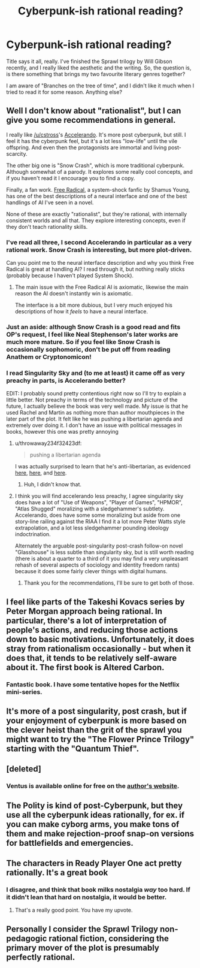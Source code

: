 #+TITLE: Cyberpunk-ish rational reading?

* Cyberpunk-ish rational reading?
:PROPERTIES:
:Author: pugna_magus
:Score: 16
:DateUnix: 1480714576.0
:DateShort: 2016-Dec-03
:END:
Title says it all, really. I've finished the Sprawl trilogy by Will Gibson recently, and I really liked the aesthetic and the writing. So, the question is, is there something that brings my two favourite literary genres together?

I am aware of "Branches on the tree of time", and I didn't like it much when I tried to read it for some reason. Anything else?


** Well I don't know about "rationalist", but I can give you some recommendations in general.

I really like [[/u/cstross]]'s [[http://www.antipope.org/charlie/blog-static/fiction/accelerando/accelerando-intro.html][Accelerando]]. It's more post cyberpunk, but still. I feel it has the cyberpunk feel, but it's a lot less "low-life" until the vile offspring. And even then the protagonists are immortal and living post-scarcity.

The other big one is "Snow Crash", which is more traditional cyberpunk. Although somewhat of a parody. It explores some really cool concepts, and if you haven't read it I encourage you to find a copy.

Finally, a fan work. [[http://www.shamusyoung.com/shocked/][Free Radical]], a system-shock fanfic by Shamus Young, has one of the best descriptions of a neural interface and one of the best handlings of AI I've seen in a novel.

None of these are exactly "rationalist", but they're rational, with internally consistent worlds and all that. They explore interesting concepts, even if they don't teach rationality skills.
:PROPERTIES:
:Author: traverseda
:Score: 18
:DateUnix: 1480718730.0
:DateShort: 2016-Dec-03
:END:

*** I've read all three, I second Accelerando in particular as a very rational work. Snow Crash is interesting, but more plot-driven.

Can you point me to the neural interface description and why you think Free Radical is great at handling AI? I read through it, but nothing really sticks (probably because I haven't played System Shock).
:PROPERTIES:
:Author: eniteris
:Score: 10
:DateUnix: 1480720141.0
:DateShort: 2016-Dec-03
:END:

**** The main issue with the Free Radical AI is axiomatic, likewise the main reason the AI doesn't instantly win is axiomatic.

The interface is a bit more dubious, but I very much enjoyed his descriptions of how it /feels/ to have a neural interface.
:PROPERTIES:
:Author: traverseda
:Score: 1
:DateUnix: 1480801158.0
:DateShort: 2016-Dec-04
:END:


*** Just an aside: although Snow Crash is a good read and fits OP's request, I feel like Neal Stephenson's later works are much more mature. So if you feel like Snow Crash is occasionally sophomoric, don't be put off from reading Anathem or Cryptonomicon!
:PROPERTIES:
:Author: MacDancer
:Score: 6
:DateUnix: 1480749243.0
:DateShort: 2016-Dec-03
:END:


*** I read Singularity Sky and (to me at least) it came off as very preachy in parts, is Accelerando better?

EDIT: I probably sound pretty contentious right now so I'll try to explain a little better. Not preachy in terms of the technology and picture of the future, I actually believe the book was very well made. My issue is that he used Rachel and Martin as nothing more than author mouthpieces in the later part of the plot. It felt like he was pushing a libertarian agenda and extremely over doing it. I don't have an issue with political messages in books, however this one was pretty annoying
:PROPERTIES:
:Author: TBestIG
:Score: 1
:DateUnix: 1480736856.0
:DateShort: 2016-Dec-03
:END:

**** u/throwaway234f32423df:
#+begin_quote
  pushing a libertarian agenda
#+end_quote

I was actually surprised to learn that he's anti-libertarian, as evidenced [[http://www.antipope.org/charlie/blog-static/2011/06/reality-check-1.html][here]], [[http://www.antipope.org/charlie/blog-static/2010/08/space-cadets.html][here]], and [[http://www.antipope.org/charlie/blog-static/2013/12/why-i-want-bitcoin-to-die-in-a.html][here]].
:PROPERTIES:
:Author: throwaway234f32423df
:Score: 5
:DateUnix: 1480776260.0
:DateShort: 2016-Dec-03
:END:

***** Huh, I didn't know that.
:PROPERTIES:
:Author: TBestIG
:Score: 1
:DateUnix: 1480786763.0
:DateShort: 2016-Dec-03
:END:


**** I think you will find accelerando less preachy, I agree singularity sky does have a lot of "Use of Weapons", "Player of Games", "HPMOR", "Atlas Shugged" moralizing with a sledgehammer's subtlety. Accelerando, does have some some moralizing but aside from one story-line railing against the RIAA I find it a lot more Peter Watts style extrapolation, and a lot less sledgehammer pounding ideology indoctrination.

Alternately the arguable post-singularity post-crash follow-on novel "Glasshouse" is less subtle than singularity sky, but is still worth reading (there is about a quarter to a third of it you may find a very unpleasant rehash of several aspects of sociology and identity freedom rants) because it does some fairly clever things with digital humans.
:PROPERTIES:
:Author: Empiricist_or_not
:Score: 1
:DateUnix: 1480786949.0
:DateShort: 2016-Dec-03
:END:

***** Thank you for the recommendations, I'll be sure to get both of those.
:PROPERTIES:
:Author: TBestIG
:Score: 1
:DateUnix: 1480787450.0
:DateShort: 2016-Dec-03
:END:


** I feel like parts of the Takeshi Kovacs series by Peter Morgan approach being rational. In particular, there's a lot of interpretation of people's actions, and reducing those actions down to basic motivations. Unfortunately, it does stray from rationalism occasionally - but when it does that, it tends to be relatively self-aware about it. The first book is Altered Carbon.
:PROPERTIES:
:Author: currough
:Score: 6
:DateUnix: 1480875540.0
:DateShort: 2016-Dec-04
:END:

*** Fantastic book. I have some tentative hopes for the Netflix mini-series.
:PROPERTIES:
:Author: Loiathal
:Score: 1
:DateUnix: 1480980854.0
:DateShort: 2016-Dec-06
:END:


** It's more of a post singularity, post crash, but if your enjoyment of cyberpunk is more based on the clever heist than the grit of the sprawl you might want to try the "The Flower Prince Trilogy" starting with the "Quantum Thief".
:PROPERTIES:
:Author: Empiricist_or_not
:Score: 3
:DateUnix: 1480791177.0
:DateShort: 2016-Dec-03
:END:


** [deleted]
:PROPERTIES:
:Score: 4
:DateUnix: 1480795768.0
:DateShort: 2016-Dec-03
:END:

*** Ventus is available online for free on the [[http://www.kschroeder.com/my-books/ventus/free-ebook-version][author's website]].
:PROPERTIES:
:Author: zx321
:Score: 2
:DateUnix: 1480850847.0
:DateShort: 2016-Dec-04
:END:


** The Polity is kind of post-Cyberpunk, but they use all the cyberpunk ideas rationally, for ex. if you can make cyborg arms, you make tons of them and make rejection-proof snap-on versions for battlefields and emergencies.
:PROPERTIES:
:Author: Ardvarkeating101
:Score: 2
:DateUnix: 1480886225.0
:DateShort: 2016-Dec-05
:END:


** The characters in Ready Player One act pretty rationally. It's a great book
:PROPERTIES:
:Author: SecretAgentVampire
:Score: 1
:DateUnix: 1480790787.0
:DateShort: 2016-Dec-03
:END:

*** I disagree, and think that book milks nostalgia /way/ too hard. If it didn't lean that hard on nostalgia, it would be better.
:PROPERTIES:
:Author: traverseda
:Score: 3
:DateUnix: 1480801256.0
:DateShort: 2016-Dec-04
:END:

**** That's a really good point. You have my upvote.
:PROPERTIES:
:Author: SecretAgentVampire
:Score: 1
:DateUnix: 1480848504.0
:DateShort: 2016-Dec-04
:END:


** Personally I consider the Sprawl Trilogy non-pedagogic rational fiction, considering the primary mover of the plot is presumably perfectly rational.
:PROPERTIES:
:Author: sixfourch
:Score: 1
:DateUnix: 1481852656.0
:DateShort: 2016-Dec-16
:END:
